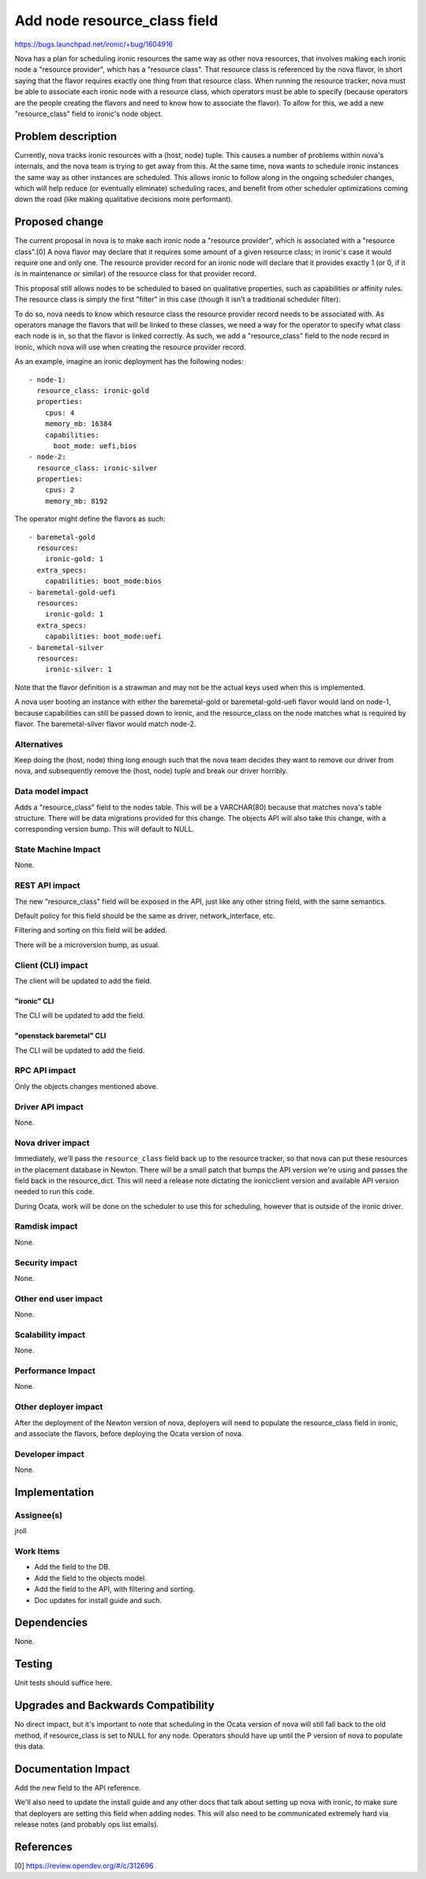 ..
 This work is licensed under a Creative Commons Attribution 3.0 Unported
 License.

 http://creativecommons.org/licenses/by/3.0/legalcode

=============================
Add node resource_class field
=============================

https://bugs.launchpad.net/ironic/+bug/1604916

Nova has a plan for scheduling ironic resources the same way as other nova
resources, that involves making each ironic node a "resource provider",
which has a "resource class". That resource class is referenced by the
nova flavor, in short saying that the flavor requires exactly one thing
from that resource class. When running the resource tracker, nova must
be able to associate each ironic node with a resource class, which operators
must be able to specify (because operators are the people creating the flavors
and need to know how to associate the flavor). To allow for this, we add a new
"resource_class" field to ironic's node object.

Problem description
===================

Currently, nova tracks ironic resources with a (host, node) tuple. This
causes a number of problems within nova's internals, and the nova team is
trying to get away from this. At the same time, nova wants to schedule
ironic instances the same way as other instances are scheduled. This
allows ironic to follow along in the ongoing scheduler changes, which
will help reduce (or eventually eliminate) scheduling races, and benefit
from other scheduler optimizations coming down the road (like making
qualitative decisions more performant).

Proposed change
===============

The current proposal in nova is to make each ironic node a "resource provider",
which is associated with a "resource class".[0] A nova flavor may declare that
it requires some amount of a given resource class; in ironic's case it would
require one and only one. The resource provider record for an ironic node
will declare that it provides exactly 1 (or 0, if it is in maintenance or
similar) of the resource class for that provider record.

This proposal still allows nodes to be scheduled to based on qualitative
properties, such as capabilities or affinity rules. The resource class is
simply the first "filter" in this case (though it isn't a traditional
scheduler filter).

To do so, nova needs to know which resource class the resource provider record
needs to be associated with. As operators manage the flavors that will be
linked to these classes, we need a way for the operator to specify what
class each node is in, so that the flavor is linked correctly. As such,
we add a "resource_class" field to the node record in ironic, which nova
will use when creating the resource provider record.

As an example, imagine an ironic deployment has the following nodes::

    - node-1:
      resource_class: ironic-gold
      properties:
        cpus: 4
        memory_mb: 16384
        capabilities:
          boot_mode: uefi,bios
    - node-2:
      resource_class: ironic-silver
      properties:
        cpus: 2
        memory_mb: 8192

The operator might define the flavors as such::

    - baremetal-gold
      resources:
        ironic-gold: 1
      extra_specs:
        capabilities: boot_mode:bios
    - baremetal-gold-uefi
      resources:
        ironic-gold: 1
      extra_specs:
        capabilities: boot_mode:uefi
    - baremetal-silver
      resources:
        ironic-silver: 1

Note that the flavor definition is a strawman and may not be the actual keys
used when this is implemented.

A nova user booting an instance with either the baremetal-gold or
baremetal-gold-uefi flavor would land on node-1, because capabilities can
still be passed down to ironic, and the resource_class on the node matches
what is required by flavor. The baremetal-silver flavor would match node-2.

Alternatives
------------

Keep doing the (host, node) thing long enough such that the nova team
decides they want to remove our driver from nova, and subsequently remove
the (host, node) tuple and break our driver horribly.

Data model impact
-----------------

Adds a "resource_class" field to the nodes table. This will be a VARCHAR(80)
because that matches nova's table structure. There will be data migrations
provided for this change. The objects API will also take this change, with
a corresponding version bump. This will default to NULL.

State Machine Impact
--------------------

None.

REST API impact
---------------

The new "resource_class" field will be exposed in the API, just like any
other string field, with the same semantics.

Default policy for this field should be the same as driver,
network_interface, etc.

Filtering and sorting on this field will be added.

There will be a microversion bump, as usual.

Client (CLI) impact
-------------------

The client will be updated to add the field.

"ironic" CLI
~~~~~~~~~~~~

The CLI will be updated to add the field.

"openstack baremetal" CLI
~~~~~~~~~~~~~~~~~~~~~~~~~

The CLI will be updated to add the field.

RPC API impact
--------------

Only the objects changes mentioned above.

Driver API impact
-----------------

None.

Nova driver impact
------------------

Immediately, we'll pass the ``resource_class`` field back up to the resource
tracker, so that nova can put these resources in the placement database in
Newton. There will be a small patch that bumps the API version we're using
and passes the field back in the resource_dict. This will need a release
note dictating the ironicclient version and available API version needed
to run this code.

During Ocata, work will be done on the scheduler to use this for scheduling,
however that is outside of the ironic driver.

Ramdisk impact
--------------

None.

Security impact
---------------

None.

Other end user impact
---------------------

None.

Scalability impact
------------------

None.

Performance Impact
------------------

None.

Other deployer impact
---------------------

After the deployment of the Newton version of nova, deployers will
need to populate the resource_class field in ironic, and associate the
flavors, before deploying the Ocata version of nova.

Developer impact
----------------

None.

Implementation
==============

Assignee(s)
-----------

jroll

Work Items
----------

* Add the field to the DB.

* Add the field to the objects model.

* Add the field to the API, with filtering and sorting.

* Doc updates for install guide and such.


Dependencies
============

None.


Testing
=======

Unit tests should suffice here.


Upgrades and Backwards Compatibility
====================================

No direct impact, but it's important to note that scheduling in the Ocata
version of nova will still fall back to the old method, if resource_class is
set to NULL for any node. Operators should have up until the P version of nova
to populate this data.

Documentation Impact
====================

Add the new field to the API reference.

We'll also need to update the install guide and any other docs that talk
about setting up nova with ironic, to make sure that deployers are setting
this field when adding nodes. This will also need to be communicated
extremely hard via release notes (and probably ops list emails).


References
==========

[0] https://review.opendev.org/#/c/312696

